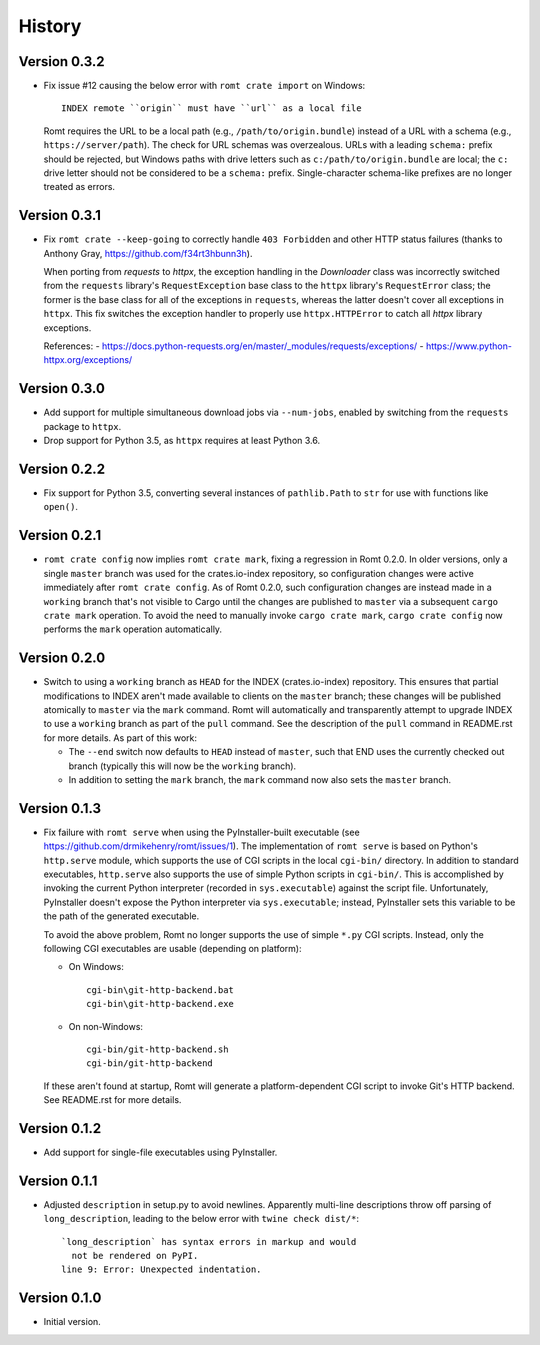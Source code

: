 *******
History
*******

Version 0.3.2
=============

- Fix issue #12 causing the below error with ``romt crate import`` on Windows::

    INDEX remote ``origin`` must have ``url`` as a local file

  Romt requires the URL to be a local path (e.g., ``/path/to/origin.bundle``)
  instead of a URL with a schema (e.g., ``https://server/path``).  The check for
  URL schemas was overzealous.  URLs with a leading ``schema:`` prefix should be
  rejected, but Windows paths with drive letters such as
  ``c:/path/to/origin.bundle`` are local; the ``c:`` drive letter should not be
  considered to be a ``schema:`` prefix.  Single-character schema-like prefixes
  are no longer treated as errors.

Version 0.3.1
=============

- Fix ``romt crate --keep-going`` to correctly handle ``403 Forbidden`` and
  other HTTP status failures (thanks to Anthony Gray,
  https://github.com/f34rt3hbunn3h).

  When porting from `requests` to `httpx`, the exception handling in the
  `Downloader` class was incorrectly switched from the ``requests`` library's
  ``RequestException`` base class to the ``httpx`` library's ``RequestError``
  class; the former is the base class for all of the exceptions in ``requests``,
  whereas the latter doesn't cover all exceptions in ``httpx``.  This fix
  switches the exception handler to properly use ``httpx.HTTPError`` to catch
  all `httpx` library exceptions.

  References:
  - https://docs.python-requests.org/en/master/_modules/requests/exceptions/
  - https://www.python-httpx.org/exceptions/

Version 0.3.0
=============

- Add support for multiple simultaneous download jobs via ``--num-jobs``,
  enabled by switching from the ``requests`` package to ``httpx``.

- Drop support for Python 3.5, as ``httpx`` requires at least Python 3.6.

Version 0.2.2
=============

- Fix support for Python 3.5, converting several instances of ``pathlib.Path``
  to ``str`` for use with functions like ``open()``.

Version 0.2.1
=============

- ``romt crate config`` now implies ``romt crate mark``, fixing a regression in
  Romt 0.2.0.  In older versions, only a single ``master`` branch was used for
  the crates.io-index repository, so configuration changes were active
  immediately after ``romt crate config``.  As of Romt 0.2.0, such configuration
  changes are instead made in a ``working`` branch that's not visible to Cargo
  until the changes are published to ``master`` via a subsequent ``cargo crate
  mark`` operation.  To avoid the need to manually invoke ``cargo crate mark``,
  ``cargo crate config`` now performs the ``mark`` operation automatically.

Version 0.2.0
=============

- Switch to using a ``working`` branch as ``HEAD`` for the INDEX
  (crates.io-index) repository.  This ensures that partial modifications to
  INDEX aren't made available to clients on the ``master`` branch; these changes
  will be published atomically to ``master`` via the ``mark`` command.  Romt
  will automatically and transparently attempt to upgrade INDEX to use a
  ``working`` branch as part of the ``pull`` command.  See the description of
  the ``pull`` command in README.rst for more details.  As part of this work:

  - The ``--end`` switch now defaults to ``HEAD`` instead of ``master``, such
    that END uses the currently checked out branch (typically this
    will now be the ``working`` branch).

  - In addition to setting the ``mark`` branch, the ``mark`` command now also
    sets the ``master`` branch.

Version 0.1.3
=============

- Fix failure with ``romt serve`` when using the PyInstaller-built executable
  (see https://github.com/drmikehenry/romt/issues/1).  The implementation of
  ``romt serve`` is based on Python's ``http.serve`` module, which supports the
  use of CGI scripts in the local ``cgi-bin/`` directory.  In addition to
  standard executables, ``http.serve`` also supports the use of simple Python
  scripts in ``cgi-bin/``.  This is accomplished by invoking the current Python
  interpreter (recorded in ``sys.executable``) against the script file.
  Unfortunately, PyInstaller doesn't expose the Python interpreter via
  ``sys.executable``; instead, PyInstaller sets this variable to be the path of
  the generated executable.

  To avoid the above problem, Romt no longer supports the use of simple ``*.py``
  CGI scripts.  Instead, only the following CGI executables are usable
  (depending on platform):

  - On Windows::

      cgi-bin\git-http-backend.bat
      cgi-bin\git-http-backend.exe

  - On non-Windows::

      cgi-bin/git-http-backend.sh
      cgi-bin/git-http-backend

  If these aren't found at startup, Romt will generate a platform-dependent
  CGI script to invoke Git's HTTP backend.  See README.rst for more details.

Version 0.1.2
=============

- Add support for single-file executables using PyInstaller.

Version 0.1.1
=============

- Adjusted ``description`` in setup.py to avoid newlines.  Apparently multi-line
  descriptions throw off parsing of ``long_description``, leading to the below
  error with ``twine check dist/*``::

    `long_description` has syntax errors in markup and would
      not be rendered on PyPI.
    line 9: Error: Unexpected indentation.

Version 0.1.0
=============

- Initial version.
